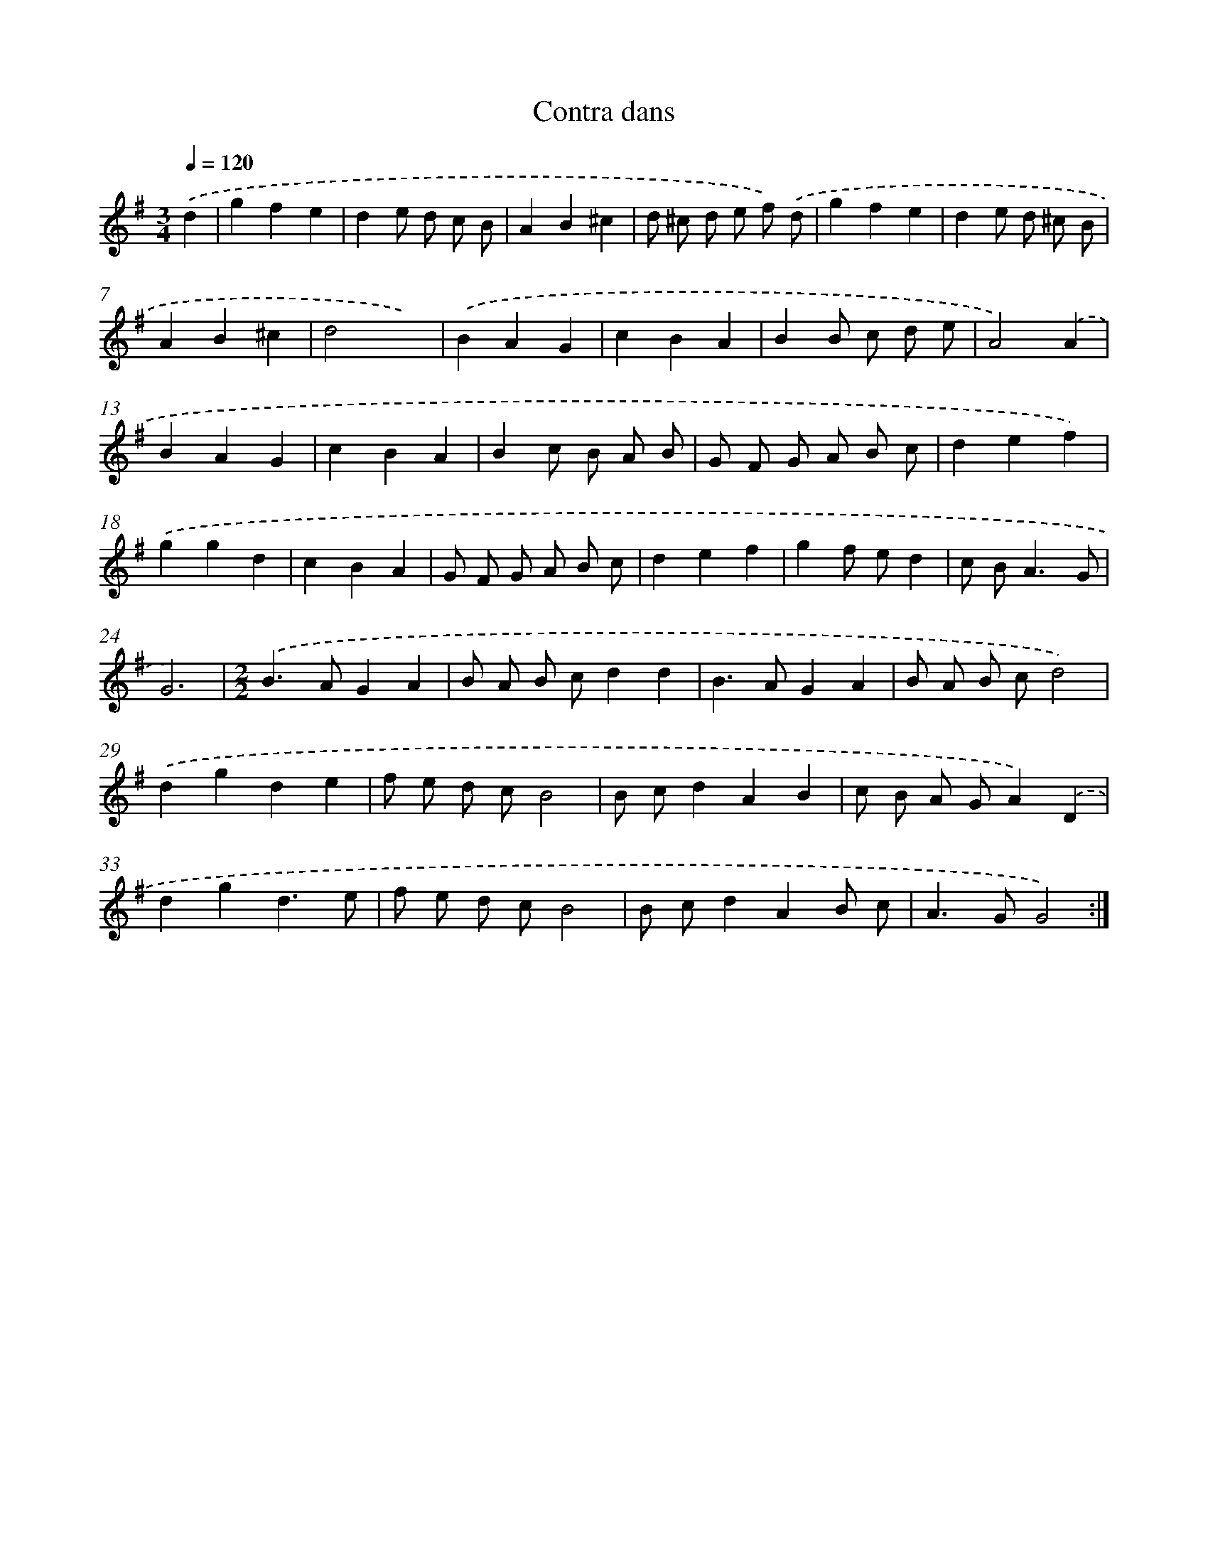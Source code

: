 X: 17152
T: Contra dans
%%abc-version 2.0
%%abcx-abcm2ps-target-version 5.9.1 (29 Sep 2008)
%%abc-creator hum2abc beta
%%abcx-conversion-date 2018/11/01 14:38:10
%%humdrum-veritas 2636935826
%%humdrum-veritas-data 609462436
%%continueall 1
%%barnumbers 0
L: 1/8
M: 3/4
Q: 1/4=120
K: G clef=treble
.('d2 [I:setbarnb 1]|
g2f2e2 |
d2e d c B |
A2B2^c2 |
d ^c d e f) .('d |
g2f2e2 |
d2e d ^c B |
A2B2^c2 |
d4x2) |
.('B2A2G2 |
c2B2A2 |
B2B c d e |
A4).('A2 |
B2A2G2 |
c2B2A2 |
B2c B A B |
G F G A B c |
d2e2f2) |
.('g2g2d2 |
c2B2A2 |
G F G A B c |
d2e2f2 |
g2f ed2 |
c B2<A2G |
G6) |
[M:2/2].('B2>A2G2A2 |
B A B cd2d2 |
B2>A2G2A2 |
B A B cd4) |
.('d2g2d2e2 |
f e d cB4 |
B cd2A2B2 |
c B A GA2).('D2 |
d2g2d3e |
f e d cB4 |
B cd2A2B c |
A2>G2G4) :|]
